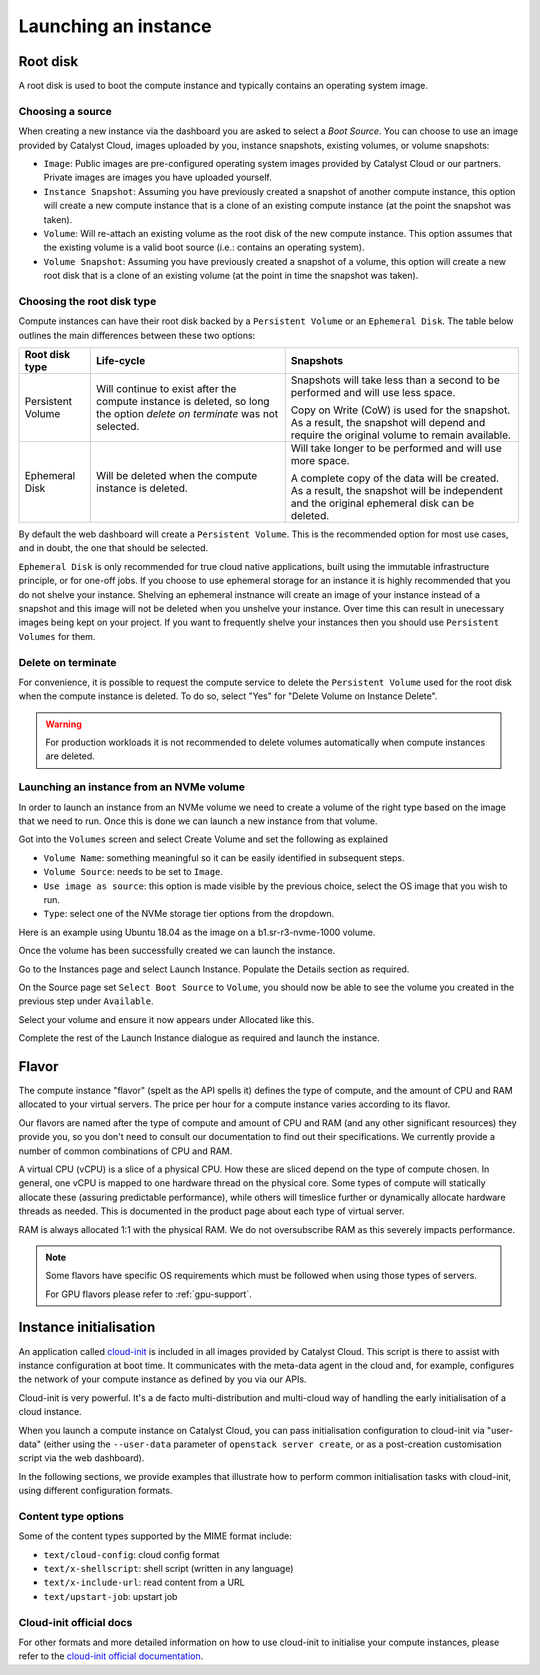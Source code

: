 #####################
Launching an instance
#####################


*********
Root disk
*********

A root disk is used to boot the compute instance and typically contains an
operating system image.

Choosing a source
=================

When creating a new instance via the dashboard you are asked to select a
`Boot Source`. You can choose to use an image provided by Catalyst Cloud,
images uploaded by you, instance snapshots, existing volumes, or volume
snapshots:

* ``Image``: Public images are pre-configured operating system images provided
  by Catalyst Cloud or our partners. Private images are images you have
  uploaded yourself.
* ``Instance Snapshot``: Assuming you have previously created a snapshot of
  another compute instance, this option will create a new compute instance that
  is a clone of an existing compute instance (at the point the snapshot was
  taken).
* ``Volume``: Will re-attach an existing volume as the root disk of the new
  compute instance. This option assumes that the existing volume is a valid
  boot source (i.e.: contains an operating system).
* ``Volume Snapshot``: Assuming you have previously created a snapshot of a
  volume, this option will create a new root disk that is a clone of an
  existing volume (at the point in time the snapshot was taken).

Choosing the root disk type
============================

Compute instances can have their root disk backed by a ``Persistent Volume`` or
an ``Ephemeral Disk``. The table below outlines the main differences between
these two options:

+-------------------+------------------------------+--------------------------+
| Root disk type    | Life-cycle                   | Snapshots                |
+===================+==============================+==========================+
| Persistent Volume | Will continue to exist       | Snapshots will take less |
|                   | after the compute instance   | than a second to be      |
|                   | is deleted, so long the      | performed and will use   |
|                   | option `delete on terminate` | less space.              |
|                   | was not selected.            |                          |
|                   |                              | Copy on Write (CoW) is   |
|                   |                              | used for the snapshot. As|
|                   |                              | a result, the snapshot   |
|                   |                              | will depend and require  |
|                   |                              | the original volume to   |
|                   |                              | remain available.        |
+-------------------+------------------------------+--------------------------+
| Ephemeral Disk    | Will be deleted when the     | Will take longer to be   |
|                   | compute instance is deleted. | performed and will use   |
|                   |                              | more space.              |
|                   |                              |                          |
|                   |                              | A complete copy of the   |
|                   |                              | data will be created. As |
|                   |                              | a result, the snapshot   |
|                   |                              | will be independent and  |
|                   |                              | the original ephemeral   |
|                   |                              | disk can be deleted.     |
+-------------------+------------------------------+--------------------------+

By default the web dashboard will create a ``Persistent Volume``. This is the
recommended option for most use cases, and in doubt, the one that should be
selected.

``Ephemeral Disk`` is only recommended for true cloud native applications,
built using the immutable infrastructure principle, or for one-off jobs. If
you choose to use ephemeral storage for an instance it is highly
recommended that you do not shelve your instance. Shelving an ephemeral
instnance will create an image of your instance instead of a snapshot and
this image will not be deleted when you unshelve your instance. Over
time this can result in unecessary images being kept on your project. If
you want to frequently shelve your instances then you should use
``Persistent Volumes`` for them.


Delete on terminate
===================

For convenience, it is possible to request the compute service to delete the
``Persistent Volume`` used for the root disk when the compute instance is
deleted. To do so, select "Yes" for "Delete Volume on Instance Delete".

.. warning::

  For production workloads it is not recommended to delete volumes automatically
  when compute instances are deleted.

.. _boot-with-nvme-volume:

Launching an instance from an NVMe volume
=========================================

In order to launch an instance from an NVMe volume we need to create a volume
of the right type based on the image that we need to run. Once this is done we
can launch a new instance from that volume.

Got into the ``Volumes`` screen and select Create Volume and set the following
as explained

* ``Volume Name``: something meaningful so it can be easily identified in
  subsequent steps.
* ``Volume Source``: needs to be set to ``Image``.
* ``Use image as source``: this option is made visible by the previous choice,
  select the OS image that you wish to run.
* ``Type``: select one of the NVMe storage tier options from the dropdown.

Here is an example using Ubuntu 18.04 as the image on a b1.sr-r3-nvme-1000
volume.

.. image:: _static/nvme-root-vol-test-1.png
   :align: center

Once the volume has been successfully created we can launch the instance.

Go to the Instances page and select Launch Instance. Populate the Details
section as required.

On the Source page set ``Select Boot Source`` to ``Volume``, you should now be
able to see the volume you created in the previous step under ``Available``.

.. image:: _static/nvme-root-vol-test-2.png
   :align: center

Select your volume and ensure it now appears under Allocated like this.

.. image:: _static/nvme-root-vol-test-3.png
   :align: center

Complete the rest of the Launch Instance dialogue as required and launch the
instance.

******
Flavor
******

.. _flavors-information:

The compute instance "flavor" (spelt as the API spells it) defines the
type of compute, and the amount of CPU and RAM allocated to your virtual
servers. The price per hour for a compute instance varies according to
its flavor.

Our flavors are named after the type of compute and amount of CPU and RAM
(and any other significant resources) they provide you, so you don't need
to consult our documentation to find out their specifications. We
currently provide a number of common combinations of CPU and RAM.

A virtual CPU (vCPU) is a slice of a physical CPU. How these are sliced
depend on the type of compute chosen. In general, one vCPU is mapped to
one hardware thread on the physical core. Some types of compute will
statically allocate these (assuring predictable performance), while
others will timeslice further or dynamically allocate hardware threads
as needed. This is documented in the product page about each type of
virtual server.

RAM is always allocated 1:1 with the physical RAM. We do not
oversubscribe RAM as this severely impacts performance.

.. note::
  Some flavors have specific OS requirements which must be followed
  when using those types of servers.

  For GPU flavors please refer to :ref:`gpu-support`.

***********************
Instance initialisation
***********************

.. _instance_initialisation:

An application called `cloud-init`_ is included in all images provided by
Catalyst Cloud. This script is there to assist with instance configuration at
boot time. It communicates with the meta-data agent in the cloud and, for
example, configures the network of your compute instance as defined by you via
our APIs.

Cloud-init is very powerful. It's a de facto multi-distribution and multi-cloud
way of handling the early initialisation of a cloud instance.

When you launch a compute instance on Catalyst Cloud, you can pass
initialisation configuration to cloud-init via "user-data" (either using the
``--user-data`` parameter of ``openstack server create``, or as a post-creation
customisation script via the web dashboard).

In the following sections, we provide examples that illustrate how to perform
common initialisation tasks with cloud-init, using different configuration
formats.

.. tabs::

    .. tab:: Cloud config format

      The following assumes that you are familiar with the Heat template and
      have installed all required dependencies.

      The cloud config format is the simplest way to accomplish initialisation tasks
      using the cloud-config syntax. The example below illustrates how to upgrade
      all packages on the first boot.

      .. code-block:: bash

        #cloud-config
        # Run a package upgrade on the first boot
        package_upgrade: true

      The example below shows cloud-init being used to change various configuration
      options during boot time, such as the hostname, locale and timezone.

      .. code-block:: bash

        #cloud-config

        # On Catalyst Cloud, the default username for access to your instances is:
        # - CentOS: centos
        # - CoreOS: core
        # - Debian: debian
        # - Ubuntu: ubuntu
        # - Instances deployed by Heat: ec2-user
        # You can chose a different username with the "user" parameter as shown below.
        user: username

        # Set the hostname and FQDN
        fqdn: hostname.example.com
        manage_etc_hosts: true

        # Set the timezone to UTC (strongly recommended)
        timezone: UTC

        # Set the locale
        locale: en_US.UTF-8

        # Run package update and upgrade on first boot
        package_upgrade: true

        # Mount additional volumes
        mounts:
         - [ /dev/vdb, /mnt, auto ]

        # Install packages
        packages:
         - git
         - sysstat
         - htop
         - apache2

        # Run commands (in order, output displayed on the console)
        runcmd:
         - echo "Sample command"

        # Reboot when finished
        power_state:
         mode: reboot
         message: Rebooting to apply new settings

        # Save a copy of cloud-init's process output (info & errors) to a logfile
        output: {all: '| tee -a /var/log/cloud-init-output.log'}


    .. tab:: Script format

      Cloud init can be used to run scripts written in any language (bash, python,
      ruby, perl, ...) at boot time. Scripts must begin with ``#!``.

      .. code-block:: bash

        #!/bin/bash

        # Upgrade all packages
        apt-get update
        apt-get -y upgrade

        # Install apache
        apt-get -y install apache2

    .. tab:: MIME format

      The mime multi part archive format allows you to combine multiple cloud-init
      formats, files and scripts into a single file.

      The example below uses the cloud-config format to install apache and the script
      format to overwrite the index.html file of the default website:

      .. code-block:: bash

        Content-Type: multipart/mixed; boundary="===============1123581321345589144=="
        MIME-Version: 1.0

        --===============1123581321345589144==
        MIME-Version: 1.0
        Content-Type: text/cloud-config; charset="us-ascii"
        Content-Transfer-Encoding: 7bit
        Content-Disposition: attachment; filename="cloud-config.init"

        #cloud-config
        # Install packages
        packages:
         - apache2

        --===============1123581321345589144==
        MIME-Version: 1.0
        Content-Type: text/x-shellscript; charset="us-ascii"
        Content-Transfer-Encoding: 7bit
        Content-Disposition: attachment; filename="script.sh"

        #!/bin/bash
        echo "<h1>Hello world!</h1>" > /var/www/html/index.html

        --===============1123581321345589144==--


Content type options
====================

Some of the content types supported by the MIME format include:

* ``text/cloud-config``: cloud config format
* ``text/x-shellscript``: shell script (written in any language)
* ``text/x-include-url``: read content from a URL
* ``text/upstart-job``: upstart job

Cloud-init official docs
========================

For other formats and more detailed information on how to use cloud-init to
initialise your compute instances, please refer to the `cloud-init official
documentation <cloud-init_>`_.

.. _cloud-init: https://cloudinit.readthedocs.io/en/latest/
